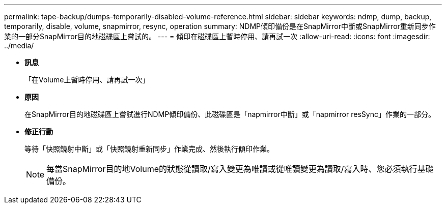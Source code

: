 ---
permalink: tape-backup/dumps-temporarily-disabled-volume-reference.html 
sidebar: sidebar 
keywords: ndmp, dump, backup, temporarily, disable, volume, snapmirror, resync, operation 
summary: NDMP傾印備份是在SnapMirror中斷或SnapMirror重新同步作業的一部分SnapMirror目的地磁碟區上嘗試的。 
---
= 傾印在磁碟區上暫時停用、請再試一次
:allow-uri-read: 
:icons: font
:imagesdir: ../media/


* *訊息*
+
「在Volume上暫時停用、請再試一次」

* *原因*
+
在SnapMirror目的地磁碟區上嘗試進行NDMP傾印備份、此磁碟區是「napmirror中斷」或「napmirror resSync」作業的一部分。

* *修正行動*
+
等待「快照鏡射中斷」或「快照鏡射重新同步」作業完成、然後執行傾印作業。

+
[NOTE]
====
每當SnapMirror目的地Volume的狀態從讀取/寫入變更為唯讀或從唯讀變更為讀取/寫入時、您必須執行基礎備份。

====

